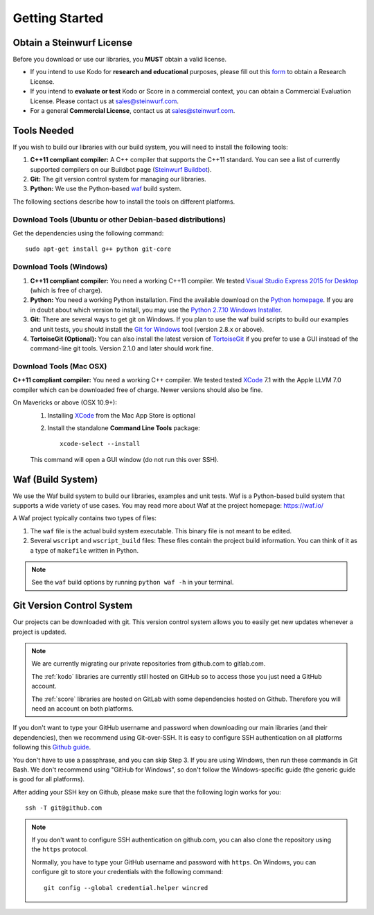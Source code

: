 .. _getting_started:

Getting Started
===============

Obtain a Steinwurf License
--------------------------

Before you download or use our libraries, you **MUST** obtain a valid license.

* If you intend to use Kodo for **research and educational** purposes, please
  fill out this form_ to obtain a Research License.

* If you intend to **evaluate or test** Kodo or Score in a commercial context,
  you can obtain a Commercial Evaluation License. Please contact us at
  sales@steinwurf.com.

* For a general **Commercial License**, contact us at sales@steinwurf.com.

.. _form: http://steinwurf.com/license/

.. _tools-needed:

Tools Needed
------------

If you wish to build our libraries with our build system, you will need to
install the following tools:

1. **C++11 compliant compiler:** A C++ compiler that supports the
   C++11 standard. You can see a list of currently supported compilers on our
   Buildbot page (`Steinwurf Buildbot`_).

2. **Git:** The git version control system for managing our libraries.

3. **Python:** We use the Python-based `waf`_ build system.

.. _waf: https://waf.io/
.. _Steinwurf Buildbot: http://buildbot.steinwurf.com

The following sections describe how to install the tools on different platforms.

Download Tools (Ubuntu or other Debian-based distributions)
~~~~~~~~~~~~~~~~~~~~~~~~~~~~~~~~~~~~~~~~~~~~~~~~~~~~~~~~~~~
Get the dependencies using the following command::

    sudo apt-get install g++ python git-core

Download Tools (Windows)
~~~~~~~~~~~~~~~~~~~~~~~~

1. **C++11 compliant compiler:** You need a working C++11 compiler. We tested
   `Visual Studio Express 2015 for Desktop`_ (which is free of charge).

2. **Python:** You need a working Python installation. Find the available
   download on the `Python homepage`_. If you are in doubt about which version
   to install, you may use the `Python 2.7.10 Windows Installer`_.

3. **Git:** There are several ways to get git on Windows. If you plan to use
   the waf build scripts to build our examples and unit tests, you should
   install the `Git for Windows`_ tool (version 2.8.x or above).

4. **TortoiseGit (Optional):**
   You can also install the latest version of TortoiseGit_ if you prefer to use
   a GUI instead of the command-line git tools. Version 2.1.0 and later should
   work fine.

.. _`Visual Studio Express 2015 for Desktop`:
   https://www.visualstudio.com/downloads/download-visual-studio-vs

.. _`Python homepage`:
   http://www.python.org/download/

.. _`Python 2.7.10 Windows Installer`:
   https://www.python.org/ftp/python/2.7.10/python-2.7.10.msi

.. _`Git for Windows`:
   https://git-for-windows.github.io/

.. _`TortoiseGit`:
   https://tortoisegit.org/

Download Tools (Mac OSX)
~~~~~~~~~~~~~~~~~~~~~~~~

**C++11 compliant compiler:** You need a working C++ compiler. We tested
tested `XCode`_ 7.1 with the Apple LLVM 7.0 compiler which can be
downloaded free of charge. Newer versions should also be fine.

On Mavericks or above (OSX 10.9+):
   1. Installing `XCode`_ from the Mac App Store is optional
   2. Install the standalone **Command Line Tools** package::

        xcode-select --install

   This command will open a GUI window (do not run this over SSH).

.. _`XCode`:
   https://developer.apple.com/xcode/

.. _waf_build_system:

Waf (Build System)
------------------

We use the Waf build system to build our libraries, examples and unit tests.
Waf is a Python-based build system that supports a wide variety of use cases.
You may read more about Waf at the project homepage: https://waf.io/

A Waf project typically contains two types of files:

1. The ``waf`` file is the actual build system executable.
   This binary file is not meant to be edited.

2. Several ``wscript`` and ``wscript_build`` files: These files contain the
   project build information. You can think of it as a type
   of ``makefile`` written in Python.

.. note:: See the ``waf`` build options by running ``python waf -h``
          in your terminal.

Git Version Control System
--------------------------

Our projects can be downloaded with git. This version control system allows you
to easily get new updates whenever a project is updated.

.. note:: We are currently migrating our private repositories from github.com to
          gitlab.com.

          The :ref:`kodo` libraries are currently still hosted on GitHub so to
          access those you just need a GitHub account.

          The :ref:`score` libraries are hosted on GitLab with some dependencies
          hosted on Github. Therefore you will need an account on both platforms.

If you don't want to type your GitHub  username and password when downloading
our main libraries (and their dependencies), then we recommend using
Git-over-SSH. It is easy to configure SSH authentication on all platforms
following this `Github guide`_.

You don't have to use a passphrase, and you can skip Step 3. If you are using
Windows, then run these commands in Git Bash.
We don't recommend using "GitHub for Windows", so don't follow the
Windows-specific guide (the generic guide is good for all platforms).

After adding your SSH key on Github, please make sure that the following
login works for you::

    ssh -T git@github.com


.. note:: If you don't want to configure SSH authentication on github.com,
          you can also clone the repository using the ``https`` protocol.

          Normally, you have to type your GitHub username and password with
          ``https``. On Windows, you can configure git to store your
          credentials with the following command::

              git config --global credential.helper wincred


.. _`Github guide`:
   https://help.github.com/articles/generating-ssh-keys/#platform-all

